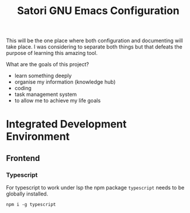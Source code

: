 #+title: Satori GNU Emacs Configuration

This will be the one place where both configuration and documenting will take place. I was considering to separate both things but that defeats the purpose of learning this amazing tool.

What are the goals of this project?
- learn something deeply
- organise my information (knowledge hub)
- coding
- task management system
- to allow me to achieve my life goals


* Integrated Development Environment

** Frontend

*** Typescript
For typescript to work under lsp the npm package ~typescript~ needs to be globally installed.
#+begin_src shell
npm i -g typescript
#+end_src
